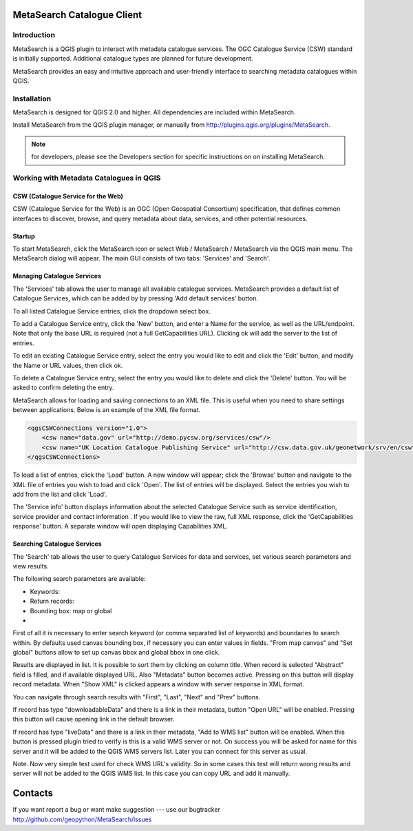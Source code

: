 MetaSearch Catalogue Client
===========================

Introduction
------------

MetaSearch is a QGIS plugin to interact with metadata catalogue services.  The OGC Catalogue Service (CSW) standard is initially supported.  Additional catalogue types are planned for future development.

MetaSearch provides an easy and intuitive approach and user-friendly interface to searching metadata catalogues within QGIS.

Installation
------------

MetaSearch is designed for QGIS 2.0 and higher. All dependencies are included within MetaSearch.

Install MetaSearch from the QGIS plugin manager, or manually from http://plugins.qgis.org/plugins/MetaSearch.

.. note:: for developers, please see the Developers section for specific instructions on on installing MetaSearch.


Working with Metadata Catalogues in QGIS
----------------------------------------

CSW (Catalogue Service for the Web)
^^^^^^^^^^^^^^^^^^^^^^^^^^^^^^^^^^^^

CSW (Catalogue Service for the Web) is an OGC (Open Geospatial Consortium)
specification, that defines common interfaces to discover, browse, and query
metadata about data, services, and other potential resources.

Startup
^^^^^^^

To start MetaSearch, click the MetaSearch icon or select Web / MetaSearch / MetaSearch via the QGIS main menu.  The MetaSearch dialog will appear.  The main GUI consists of two tabs: 'Services' and 'Search'.

Managing Catalogue Services
^^^^^^^^^^^^^^^^^^^^^^^^^^^

The 'Services' tab allows the user to manage all available catalogue services.  MetaSearch provides a default list of Catalogue Services, which can be added by by pressing 'Add default services' button.

To all listed Catalogue Service entries, click the dropdown select box.

To add a Catalogue Service entry, click the 'New' button, and enter a Name for the service, as well as the URL/endpoint.  Note that only the base URL is required (not a full GetCapabilities URL).  Clicking ok will add the server to the list of entries.

To edit an existing Catalogue Service entry, select the entry you would like to edit and click the 'Edit' button, and modify the Name or URL values, then click ok.

To delete a Catalogue Service entry, select the entry you would like to delete and click the 'Delete' button.  You will be asked to confirm deleting the entry.

MetaSearch allows for loading and saving connections to an XML file.  This is useful when you need to share settings between applications.  Below is an example of the XML file format.

.. code:: xml

  <qgsCSWConnections version="1.0">
      <csw name="data.gov" url="http://demo.pycsw.org/services/csw"/>
      <csw name="UK Location Catalogue Publishing Service" url="http://csw.data.gov.uk/geonetwork/srv/en/csw"/>
  </qgsCSWConnections>


To load a list of entries, click the 'Load' button.  A new window will appear; click the 'Browse' button and navigate to the XML file of entries you wish to load and click 'Open'.  The list of entries will be displayed.  Select the entries you wish to add from the list and click 'Load'.

The 'Service info' button displays information about the selected Catalogue Service such as service identification, service provider and contact information .  If you would like to view the raw, full XML response, click the 'GetCapabilities response' button.  A separate window will open displaying Capabilities XML.

Searching Catalogue Services
^^^^^^^^^^^^^^^^^^^^^^^^^^^^

The 'Search' tab allows the user to query Catalogue Services for data and services, set various search parameters and view results.

.. note: When using the 'Search' tab, MetaSearch always queries thethe selected Catalogue Service entry in the 'Services' tab.

The following search parameters are available:

- Keywords: 
- Return records:
- Bounding box: map or global
- 

First of all it is necessary to enter search keyword (or comma separated list
of keywords) and boundaries to search within. By defaults used canvas bounding
box, if necessary you can enter values in fields. "From map canvas" and "Set
global" buttons allow to set up canvas bbox and global bbox in one click.

Results are displayed in list. It is possible to sort them by clicking on
column title. When record is selected "Abstract" field is filled, and if
available displayed URL. Also "Metadata" button becomes active. Pressing on
this button will display record metadata. When "Show XML" is clicked appears a
window with server response in XML format.

You can navigate through search results with "First", "Last", "Next" and "Prev"
buttons.

If record has type "downloadableData" and there is a link in their metadata,
button "Open URL" will be enabled. Pressing this button will cause opening link
in the default browser.

If record has type "liveData" and there is a link in their metadata, "Add to
WMS list" button will be enabled. When this button is pressed plugin tried to
verify is this is a valid WMS server or not. On success you will be asked for
name for this server and it will be added to the QGIS WMS servers list. Later
you can connect for this server as usual.

Note. Now very simple test used for check WMS URL's validity. So in some cases
this test will return wrong results and server will not be added to the QGIS
WMS list. In this case you can copy URL and add it manually.

Contacts
========

If you want report a bug or want make suggestion --- use our bugtracker
http://github.com/geopython/MetaSearch/issues


